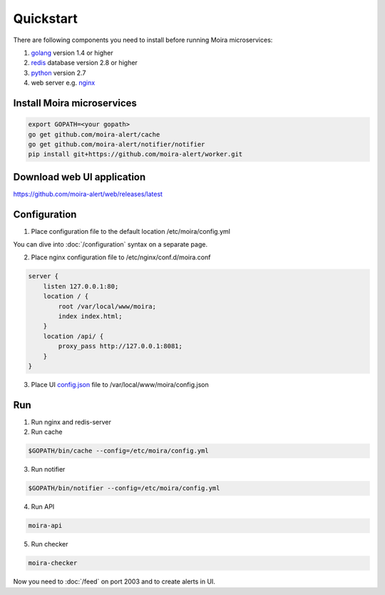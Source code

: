 Quickstart
============

.. _golang: https://golang.org/doc/install
.. _redis: http://redis.io/download
.. _python: https://www.python.org/downloads/
.. _nginx: http://nginx.org/en/download.html
.. _config.json: https://github.com/moira-alert/web/blob/master/config.json.example

There are following components you need to install before running Moira microservices:

1. golang_ version 1.4 or higher
2. redis_ database version 2.8 or higher
3. python_ version 2.7
4. web server e.g. nginx_

Install Moira microservices
^^^^^^^^^^^^^^^^^^^^^^^^^^^

.. code-block:: bash

   export GOPATH=<your gopath>
   go get github.com/moira-alert/cache
   go get github.com/moira-alert/notifier/notifier
   pip install git+https://github.com/moira-alert/worker.git


Download web UI application
^^^^^^^^^^^^^^^^^^^^^^^^^^^

https://github.com/moira-alert/web/releases/latest

Configuration
^^^^^^^^^^^^^

1. Place configuration file to the default location /etc/moira/config.yml

You can dive into :doc:`/configuration` syntax on a separate page.

2. Place nginx configuration file to /etc/nginx/conf.d/moira.conf

.. code-block:: text

    server {
        listen 127.0.0.1:80;
        location / {
            root /var/local/www/moira;
            index index.html;
        }
        location /api/ {
            proxy_pass http://127.0.0.1:8081;
        }
    }

3. Place UI config.json_ file to /var/local/www/moira/config.json

Run
^^^

1. Run nginx and redis-server
2. Run cache

.. code-block:: bash

   $GOPATH/bin/cache --config=/etc/moira/config.yml

3. Run notifier

.. code-block:: bash

   $GOPATH/bin/notifier --config=/etc/moira/config.yml

4. Run API

.. code-block:: bash

   moira-api

5. Run checker

.. code-block:: bash

   moira-checker

Now you need to :doc:`/feed` on port 2003 and to create alerts in UI.
